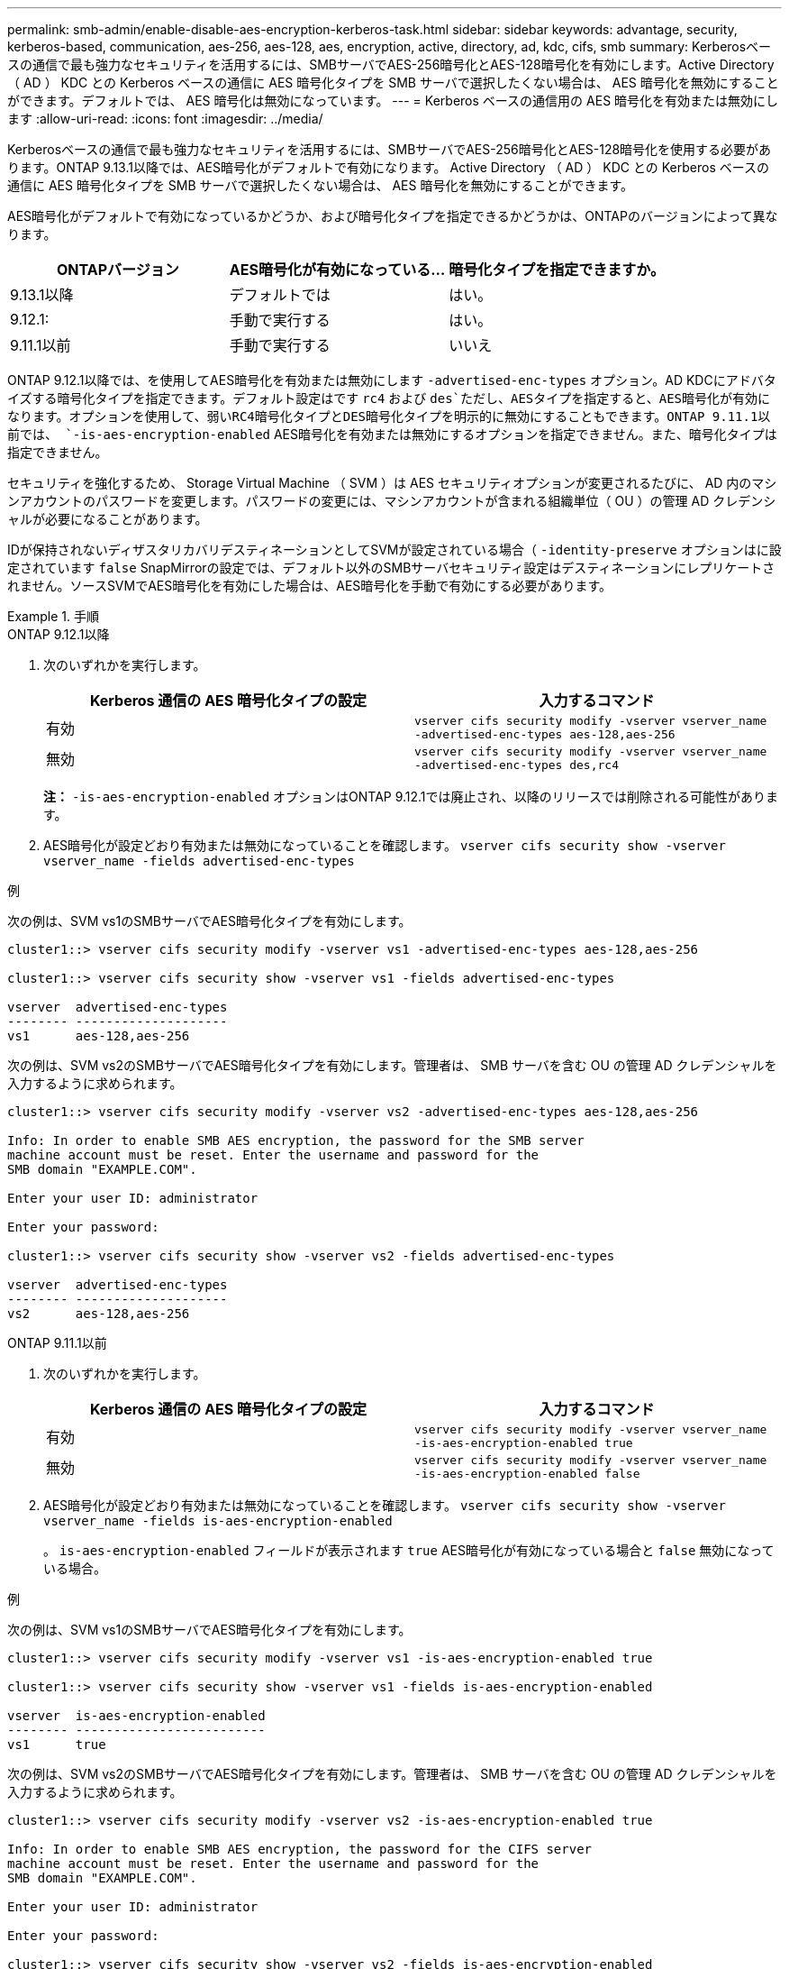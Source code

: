 ---
permalink: smb-admin/enable-disable-aes-encryption-kerberos-task.html 
sidebar: sidebar 
keywords: advantage, security, kerberos-based, communication, aes-256, aes-128, aes, encryption, active, directory, ad, kdc, cifs, smb 
summary: Kerberosベースの通信で最も強力なセキュリティを活用するには、SMBサーバでAES-256暗号化とAES-128暗号化を有効にします。Active Directory （ AD ） KDC との Kerberos ベースの通信に AES 暗号化タイプを SMB サーバで選択したくない場合は、 AES 暗号化を無効にすることができます。デフォルトでは、 AES 暗号化は無効になっています。 
---
= Kerberos ベースの通信用の AES 暗号化を有効または無効にします
:allow-uri-read: 
:icons: font
:imagesdir: ../media/


[role="lead"]
Kerberosベースの通信で最も強力なセキュリティを活用するには、SMBサーバでAES-256暗号化とAES-128暗号化を使用する必要があります。ONTAP 9.13.1以降では、AES暗号化がデフォルトで有効になります。  Active Directory （ AD ） KDC との Kerberos ベースの通信に AES 暗号化タイプを SMB サーバで選択したくない場合は、 AES 暗号化を無効にすることができます。

AES暗号化がデフォルトで有効になっているかどうか、および暗号化タイプを指定できるかどうかは、ONTAPのバージョンによって異なります。

[cols="3"]
|===
| ONTAPバージョン | AES暗号化が有効になっている... | 暗号化タイプを指定できますか。 


| 9.13.1以降 | デフォルトでは | はい。 


| 9.12.1: | 手動で実行する | はい。 


| 9.11.1以前 | 手動で実行する | いいえ 
|===
ONTAP 9.12.1以降では、を使用してAES暗号化を有効または無効にします `-advertised-enc-types` オプション。AD KDCにアドバタイズする暗号化タイプを指定できます。デフォルト設定はです `rc4` および `des`ただし、AESタイプを指定すると、AES暗号化が有効になります。オプションを使用して、弱いRC4暗号化タイプとDES暗号化タイプを明示的に無効にすることもできます。ONTAP 9.11.1以前では、 `-is-aes-encryption-enabled` AES暗号化を有効または無効にするオプションを指定できません。また、暗号化タイプは指定できません。

セキュリティを強化するため、 Storage Virtual Machine （ SVM ）は AES セキュリティオプションが変更されるたびに、 AD 内のマシンアカウントのパスワードを変更します。パスワードの変更には、マシンアカウントが含まれる組織単位（ OU ）の管理 AD クレデンシャルが必要になることがあります。

IDが保持されないディザスタリカバリデスティネーションとしてSVMが設定されている場合（ `-identity-preserve` オプションはに設定されています `false` SnapMirrorの設定では、デフォルト以外のSMBサーバセキュリティ設定はデスティネーションにレプリケートされません。ソースSVMでAES暗号化を有効にした場合は、AES暗号化を手動で有効にする必要があります。

.手順
[role="tabbed-block"]
====
.ONTAP 9.12.1以降
--
. 次のいずれかを実行します。
+
|===
| Kerberos 通信の AES 暗号化タイプの設定 | 入力するコマンド 


 a| 
有効
 a| 
`vserver cifs security modify -vserver vserver_name -advertised-enc-types aes-128,aes-256`



 a| 
無効
 a| 
`vserver cifs security modify -vserver vserver_name -advertised-enc-types des,rc4`

|===
+
*注：* `-is-aes-encryption-enabled` オプションはONTAP 9.12.1では廃止され、以降のリリースでは削除される可能性があります。

. AES暗号化が設定どおり有効または無効になっていることを確認します。 `vserver cifs security show -vserver vserver_name -fields advertised-enc-types`


.例
次の例は、SVM vs1のSMBサーバでAES暗号化タイプを有効にします。

[listing]
----
cluster1::> vserver cifs security modify -vserver vs1 -advertised-enc-types aes-128,aes-256

cluster1::> vserver cifs security show -vserver vs1 -fields advertised-enc-types

vserver  advertised-enc-types
-------- --------------------
vs1      aes-128,aes-256
----
次の例は、SVM vs2のSMBサーバでAES暗号化タイプを有効にします。管理者は、 SMB サーバを含む OU の管理 AD クレデンシャルを入力するように求められます。

[listing]
----
cluster1::> vserver cifs security modify -vserver vs2 -advertised-enc-types aes-128,aes-256

Info: In order to enable SMB AES encryption, the password for the SMB server
machine account must be reset. Enter the username and password for the
SMB domain "EXAMPLE.COM".

Enter your user ID: administrator

Enter your password:

cluster1::> vserver cifs security show -vserver vs2 -fields advertised-enc-types

vserver  advertised-enc-types
-------- --------------------
vs2      aes-128,aes-256
----
--
.ONTAP 9.11.1以前
--
. 次のいずれかを実行します。
+
|===
| Kerberos 通信の AES 暗号化タイプの設定 | 入力するコマンド 


 a| 
有効
 a| 
`vserver cifs security modify -vserver vserver_name -is-aes-encryption-enabled true`



 a| 
無効
 a| 
`vserver cifs security modify -vserver vserver_name -is-aes-encryption-enabled false`

|===
. AES暗号化が設定どおり有効または無効になっていることを確認します。 `vserver cifs security show -vserver vserver_name -fields is-aes-encryption-enabled`
+
。 `is-aes-encryption-enabled` フィールドが表示されます `true` AES暗号化が有効になっている場合と `false` 無効になっている場合。



.例
次の例は、SVM vs1のSMBサーバでAES暗号化タイプを有効にします。

[listing]
----
cluster1::> vserver cifs security modify -vserver vs1 -is-aes-encryption-enabled true

cluster1::> vserver cifs security show -vserver vs1 -fields is-aes-encryption-enabled

vserver  is-aes-encryption-enabled
-------- -------------------------
vs1      true
----
次の例は、SVM vs2のSMBサーバでAES暗号化タイプを有効にします。管理者は、 SMB サーバを含む OU の管理 AD クレデンシャルを入力するように求められます。

[listing]
----
cluster1::> vserver cifs security modify -vserver vs2 -is-aes-encryption-enabled true

Info: In order to enable SMB AES encryption, the password for the CIFS server
machine account must be reset. Enter the username and password for the
SMB domain "EXAMPLE.COM".

Enter your user ID: administrator

Enter your password:

cluster1::> vserver cifs security show -vserver vs2 -fields is-aes-encryption-enabled

vserver  is-aes-encryption-enabled
-------- -------------------------
vs2      true
----
--
====
.関連情報
https://kb.netapp.com/on-prem/ontap/da/NAS/NAS-KBs/Domain_user_fails_to_login_cluster_with_Domain-Tunnel["ドメインユーザがDomain-Tunnelを使用するクラスタにログインできない"^]

